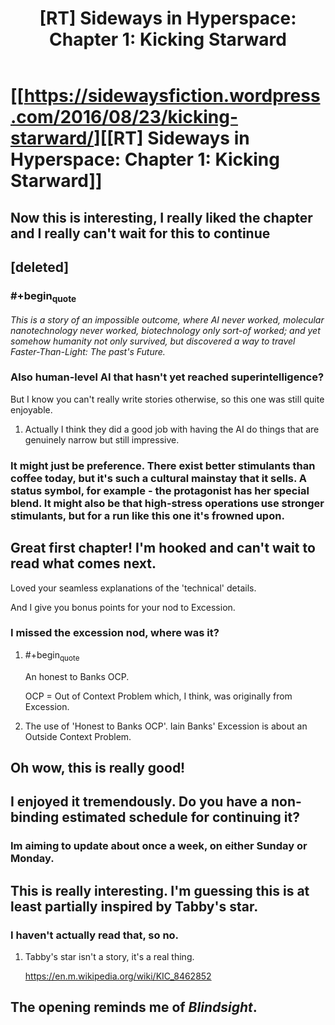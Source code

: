 #+TITLE: [RT] Sideways in Hyperspace: Chapter 1: Kicking Starward

* [[https://sidewaysfiction.wordpress.com/2016/08/23/kicking-starward/][[RT] Sideways in Hyperspace: Chapter 1: Kicking Starward]]
:PROPERTIES:
:Author: Sagebrysh
:Score: 37
:DateUnix: 1471922166.0
:END:

** Now this is interesting, I really liked the chapter and I really can't wait for this to continue
:PROPERTIES:
:Author: MaddoScientisto
:Score: 3
:DateUnix: 1471971878.0
:END:


** [deleted]
:PROPERTIES:
:Score: 4
:DateUnix: 1471979157.0
:END:

*** #+begin_quote
  /This is a story of an impossible outcome, where AI never worked, molecular nanotechnology never worked, biotechnology only sort-of worked; and yet somehow humanity not only survived, but discovered a way to travel Faster-Than-Light: The past's Future./
#+end_quote
:PROPERTIES:
:Author: traverseda
:Score: 4
:DateUnix: 1472041904.0
:END:


*** Also human-level AI that hasn't yet reached superintelligence?

But I know you can't really write stories otherwise, so this one was still quite enjoyable.
:PROPERTIES:
:Author: Meneth32
:Score: 2
:DateUnix: 1471984187.0
:END:

**** Actually I think they did a good job with having the AI do things that are genuinely narrow but still impressive.
:PROPERTIES:
:Author: Charlie___
:Score: 1
:DateUnix: 1472061269.0
:END:


*** It might just be preference. There exist better stimulants than coffee today, but it's such a cultural mainstay that it sells. A status symbol, for example - the protagonist has her special blend. It might also be that high-stress operations use stronger stimulants, but for a run like this one it's frowned upon.
:PROPERTIES:
:Score: 1
:DateUnix: 1472049475.0
:END:


** Great first chapter! I'm hooked and can't wait to read what comes next.

Loved your seamless explanations of the 'technical' details.

And I give you bonus points for your nod to Excession.
:PROPERTIES:
:Author: MoralRelativity
:Score: 5
:DateUnix: 1471990023.0
:END:

*** I missed the excession nod, where was it?
:PROPERTIES:
:Author: frodo_skywalker
:Score: 2
:DateUnix: 1471992292.0
:END:

**** #+begin_quote
  An honest to Banks OCP.
#+end_quote

OCP = Out of Context Problem which, I think, was originally from Excession.
:PROPERTIES:
:Author: MoralRelativity
:Score: 2
:DateUnix: 1472028687.0
:END:


**** The use of 'Honest to Banks OCP'. Iain Banks' Excession is about an Outside Context Problem.
:PROPERTIES:
:Score: 1
:DateUnix: 1471997796.0
:END:


** Oh wow, this is really good!
:PROPERTIES:
:Author: Lowtuff
:Score: 3
:DateUnix: 1471970259.0
:END:


** I enjoyed it tremendously. Do you have a non-binding estimated schedule for continuing it?
:PROPERTIES:
:Score: 2
:DateUnix: 1471997857.0
:END:

*** Im aiming to update about once a week, on either Sunday or Monday.
:PROPERTIES:
:Author: Sagebrysh
:Score: 3
:DateUnix: 1471998879.0
:END:


** This is really interesting. I'm guessing this is at least partially inspired by Tabby's star.
:PROPERTIES:
:Author: gbear605
:Score: 2
:DateUnix: 1471972802.0
:END:

*** I haven't actually read that, so no.
:PROPERTIES:
:Author: Sagebrysh
:Score: 2
:DateUnix: 1471976886.0
:END:

**** Tabby's star isn't a story, it's a real thing.

[[https://en.m.wikipedia.org/wiki/KIC_8462852]]
:PROPERTIES:
:Author: frodo_skywalker
:Score: 3
:DateUnix: 1471979960.0
:END:


** The opening reminds me of /Blindsight/.
:PROPERTIES:
:Author: FeepingCreature
:Score: 1
:DateUnix: 1471981782.0
:END:
